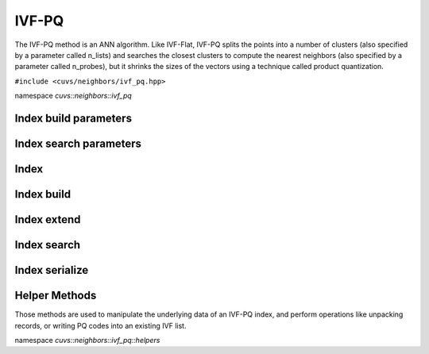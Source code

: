 IVF-PQ
======

The IVF-PQ method is an ANN algorithm. Like IVF-Flat, IVF-PQ splits the points into a number of clusters (also specified by a parameter called n_lists) and searches the closest clusters to compute the nearest neighbors (also specified by a parameter called n_probes), but it shrinks the sizes of the vectors using a technique called product quantization.

.. role:: py(code)
   :language: c++
   :class: highlight

``#include <cuvs/neighbors/ivf_pq.hpp>``

namespace *cuvs::neighbors::ivf_pq*

Index build parameters
----------------------

.. doxygengroup:: ivf_pq_cpp_index_params
    :project: cuvs
    :members:
    :content-only:

Index search parameters
-----------------------

.. doxygengroup:: ivf_pq_cpp_search_params
    :project: cuvs
    :members:
    :content-only:

Index
-----

.. doxygengroup:: ivf_pq_cpp_index
    :project: cuvs
    :members:
    :content-only:

Index build
-----------

.. doxygengroup:: ivf_pq_cpp_index_build
    :project: cuvs
    :members:
    :content-only:

Index extend
------------

.. doxygengroup:: ivf_pq_cpp_index_extend
    :project: cuvs
    :members:
    :content-only:

Index search
------------

.. doxygengroup:: ivf_pq_cpp_index_search
    :project: cuvs
    :members:
    :content-only:

Index serialize
---------------

.. doxygengroup:: ivf_pq_cpp_serialize
    :project: cuvs
    :members:
    :content-only:

Helper Methods
---------------

Those methods are used to manipulate the underlying data of an IVF-PQ index, and perform operations like unpacking records, or writing PQ codes into an existing IVF list.

namespace *cuvs::neighbors::ivf_pq::helpers*

.. doxygengroup:: ivf_pq_cpp_helpers
    :project: cuvs
    :members:
    :content-only:
